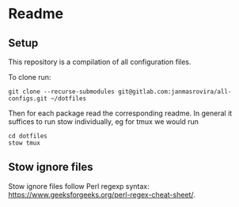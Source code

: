 * Readme
** Setup
   This repository is a compilation of all configuration files.

   To clone run:
   #+begin_example
   git clone --recurse-submodules git@gitlab.com:janmasrovira/all-configs.git ~/dotfiles
   #+end_example

   Then for each package read the corresponding readme. In general it suffices
   to run stow individually, eg for tmux we would run
   #+begin_example
   cd dotfiles
   stow tmux
   #+end_example
** Stow ignore files
   Stow ignore files follow Perl regexp syntax:
   [[https://www.geeksforgeeks.org/perl-regex-cheat-sheet/]].
